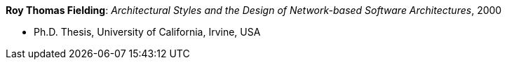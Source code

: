 *Roy Thomas Fielding*: _Architectural Styles and the Design of Network-based Software Architectures_, 2000

* Ph.D. Thesis, University of California, Irvine, USA
ifdef::local[]
* Local links:
    link:/library/phdthesis/fieldings-roy-2000.pdf[PDF]
endif::[]

